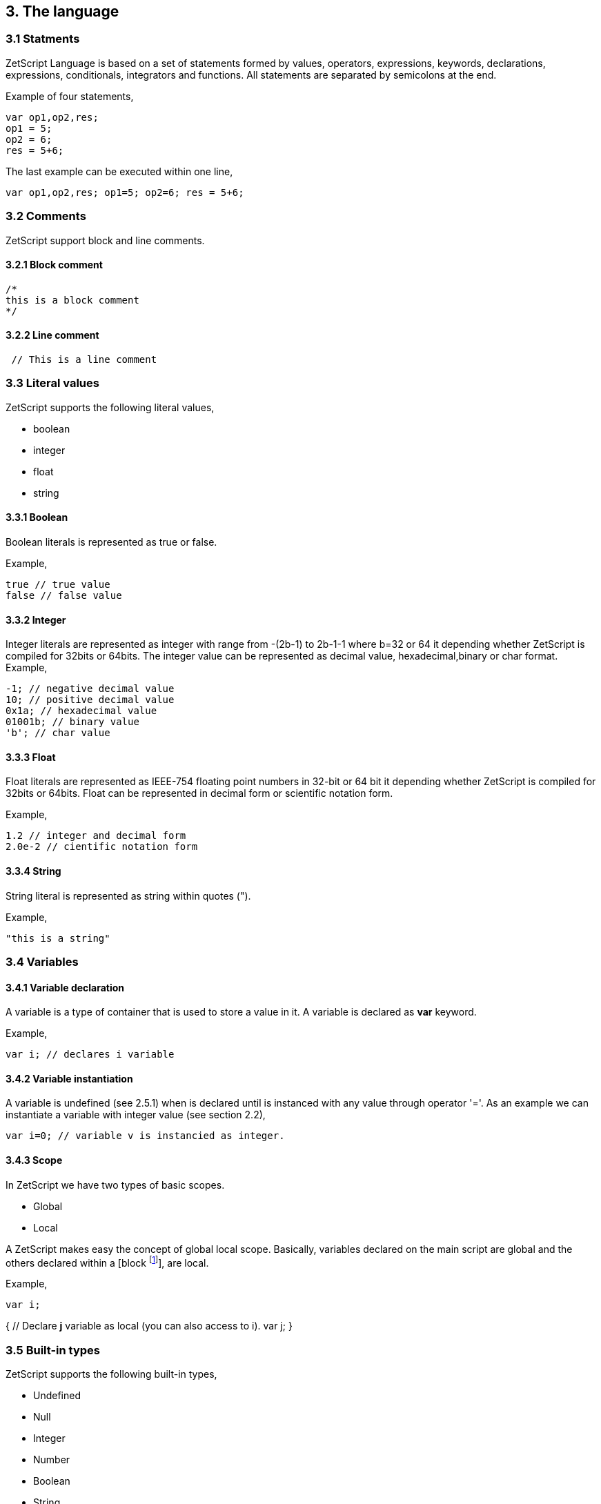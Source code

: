== 3. The language

=== 3.1 Statments

ZetScript Language is based on a set of statements formed by values, operators, expressions, keywords, declarations, expressions, conditionals, integrators and functions. All statements are separated by semicolons at the end.

Example of four statements,

[source, zetscript]
var op1,op2,res;
op1 = 5;
op2 = 6;
res = 5+6;

The last example can be executed within one line,

[source, zetscript]
var op1,op2,res; op1=5; op2=6; res = 5+6;

=== 3.2 Comments

ZetScript support block and line comments.

==== 3.2.1 Block comment

[source, zetscript]
/*
this is a block comment
*/

==== 3.2.2 Line comment

[source, zetscript]
 // This is a line comment

=== 3.3 Literal values

ZetScript supports the following literal values,

* boolean
* integer
* float
* string

==== 3.3.1 Boolean

Boolean literals is represented as true or false.

Example,

[source, zetscript]
true // true value
false // false value

==== 3.3.2 Integer

Integer literals are represented as integer with range from -(2b-1) to 2b-1-1 where b=32 or 64 it depending whether ZetScript is compiled for 32bits or 64bits. The integer value can be represented as decimal value, hexadecimal,binary or char format.
Example,

[source, zetscript]
-1; // negative decimal value
10; // positive decimal value
0x1a; // hexadecimal value
01001b; // binary value
'b'; // char value


==== 3.3.3 Float

Float literals are represented as IEEE-754 floating point numbers in 32-bit or 64 bit it depending whether ZetScript is compiled for 32bits or 64bits. Float can be represented in decimal form or scientific notation form.

Example,

[source, zetscript]
1.2 // integer and decimal form
2.0e-2 // cientific notation form

==== 3.3.4 String

String literal is represented as string within quotes (").

Example,

[source, zetscript]
"this is a string"

=== 3.4 Variables

==== 3.4.1 Variable declaration

A variable is a type of container that is used to store a value in it. A variable is declared as *var* keyword.

Example,

[source, zetscript]
var i; // declares i variable

==== 3.4.2 Variable instantiation

A variable is undefined (see 2.5.1) when is declared until is instanced with any value
through operator '='. As an example we can instantiate a variable with integer value
(see section 2.2),

[source, zetscript]
var i=0; // variable v is instancied as integer.

==== 3.4.3 Scope

In ZetScript we have two types of basic scopes.

* Global
* Local

A ZetScript makes easy the concept of global local scope. Basically, variables declared on the main script are global and the others declared within a [block footnote:[A block is a statement that starts with '{' and ends with '}']], are local.

Example,

[source, zetscript]
// Declares *i* variable as global
var i;

// block starts here 
{	
	// Declare *j* variable as local (you can also access to i).
	var j;
}
// block ends here, so *j* variable doesn't exist anymore

=== 3.5 Built-in types

ZetScript supports the following built-in types,

* Undefined
* Null
* Integer
* Number
* Boolean
* String
* Vector
* Structure
* Function

==== 3.5.1 Undefined

A undefined type it defines a non initialized variable. A undefined variable is defined once a variable assings *undefined* value,

[source, zetscript]
var a; // 'a' is undefined as default
var b=undefined; // assigns undefined value

==== 3.5.2 Null

A null type it defines an empty or not valid variable. A null variable is defined once a variable assings *null* value,

[source, zetscript]
var i=null;

==== 3.5.3 Integer

Integer type it defines a integer value with range from -(2b-1) to 2b-1-1 where b=32 or 64 it depending whether ZetScript is compiled for 32bits or 64bits. The integer is instanced once it assigns decimal, hexadecimal,binary or char value.

Example,

[source, zetscript]
var a=-1; // negative decimal value
var b=10; // positive decimal value
var c=0x1a; // hexadecimal value
var d=01001b; // binary value
var e='b'; //  char value

*Pre/Post variable operations*

Pre/Post operations modifies the value of variable itself before/after the variable is read. Integer variable type has the following pre/post operations,

[cols="1d,1m,2d,2a"]
|====
|Operator |Expression |Description |Result

|PreIncrement
|++variable 
|Performs an increment BEFORE evaluate the variable
|
[source,zetscript]
 var i=0;
 var j=++i; // j=1, i =1
 
| PostIncrement
| variable++ 
| Performs increment AFTER evaluate the variable
| 
[source,zetscript]
var i=0; 
var j=i++; // j=0; i=1

| Predecrement
| --variable 
| Performs a decrement BEFORE evaluate the variable
| 
[source,zetscript]
var i=0; 
var j=--i; // j=-1; i=-1

| Postdecrement
| variable--
| Performs decrement AFTER evaluate the variable
|[source,zetscript] 
var i=0; 
var j=i--;//j=0;i=-1;

|====

==== 3.5.4 Number type

A number variable type is instanced once a variable instance a number constant or number variable,

Example,

[source, zetscript]
var f=1.5;


*Pre/Post variable operations*

Pre/Post operations modifies the value of variable itself before/after the variable is read. Number variable type has the following pre/post operations,

[cols="1d,1m,2d,2a"]
|====
|Operator |Expression |Description |Result
|PreIncrement 
|++variable 
|Performs an increment BEFORE evaluate the variable
|
[source,zetscript]
var i=0.5;
var j=++i; // j=1.5, i =1.5

|PostIncrement 
|variable++ 
|Performs increment AFTER evaluate the variable
|
[source,zetscript]
var i=0.5;
var j=i++; // j=0.5; i=1.5

|Predecrement 
|--variable 
|Performs a decrement BEFORE evaluate the variable
|
[source,zetscript]
var i=0.5;
var j=--i; // j=-0.5; i=-0.5

|Postdecrement 
|variable-- 
|Performs decrement AFTER evaluate the variable
|
[source,zetscript]
var i=0.5;
var j=i--;//j=0.5;i=-0.5;
|====

=== 3.5.5 Boolean type

A boolean variable type is instanced once a variable instance a boolean constant or boolean variable.

Example,

[source, zetscript]
var b=false;

=== 3.5.6 String type

A integer variable type is instanced once a variable instance a string constant or string variable

Example,

[source, zetscript]
var s="this is a string";

=== 3.5.7 Vector type

A vector is an special type to store multiple values in a unidimensional array. the instantiation is done with '[' and ']'.

Example empty vector,

[source, zetscript]
var v=[];

the user can instantiate a vector with values separated by comas.

Example vector instantiated with values,

[source, zetscript]
var v=[1,"string",true,2.0];

If the vector has any value its access is done through integer index.

Example,

[source, zetscript]
var v=[1,"this is a string",true,2.0]; // its has 4 elements where its access [0..3]
var v_1=v[1]; // It access vector's second element (i.e "this is a string") and it's saved into v_1 variable

*Built-in functions*

Vector type It has the following functions in order to manage vector at runtime.

[cols="1m,1d,2a"]
|====
|Function |Description |Example
|size 
|It returns the number of current elements
|
[source,zetscript]
var v=[1,2];
v.size(); // =2

|push 
|Adds value at the end of the vector
|
[source,zetscript]
var v=[1,2];
v.push(3); //v=[1,2,3]

|pop 
|Returns the last value and removes it. 
|
[source,zetscript]
var v=[1,2];
v.pop(); //=[2], v=[1]
|==== 


==== 3.5.8 Object type

An object type is a anonymous container type to store multiple values in attributes. The instantiation is done within a pair of curly brackets (i.e '{}'),

[source, zetscript]
var t={};

Optionally we can init with some values with its attributes,

[source, zetscript]
var t={
  i:1
 ,s:"this is a string"
 ,b:true
 ,f:2.0
};

To acces to its elements is done through the variable name followed by '.' and attribute name or attribute name as string within brackets (i.e ["attribute_name"] ),

[source, zetscript]
var v_i=v.i; // get value 'i' by '.'
var v_i=v["i"]; // get value 'i' by '[]'

*Built-in functions*

Object type it has the following functions in order to manage struct at runtime,

[cols="1m,1d,2a"]
|====
|Function |Description |Example

|size 
|It returns the number of current elements 
|
[source,zetscript
var v=[1,2];
v.size(); // =2

|add
|Adds an attribute
|
[source,zetscript]
var s={};
v.add("a",0); // s={a:0}

|remove 
|Removes an attribute
|
[source,zetscript]
var s={a:0};
v.remove("a"); // s={}
|====

==== 3.5.9 Function object

A function is an object that holds information about a function and is able to call it (see section 3.8.3 for more information)

Example,

[source, zetscript]
function add(op1, op2){ // function that returns the sum of two vars.
return op1+op2;
}
var fun_obj = add; // stored function add reference to fun_obj
var j=fun_obj(2,3);// calls fun_obj (aka add) function. J=5
Another example by anonymous function,
var fun_obj = function (op1, op2){ // function object that returns the sum of two vars.
return op1+op2;
};
var j=fun_obj(2,3);// calls fun_obj (aka anonymous function). function. J=5

=== 3.6 Operations

ZetScript has the following type of expressions

* Arithmetic operations
* Relational operations
* Logical operations
* Bit operations

==== 3.6.1 Arithmetic expressions

The following operators it does evaluates arithmetic expressions,

[cols="1d,1m,2d,2a"]
|====
|Operator |Symbol |Description |Example
|Add 
|+
|It performs a add operation between two integer or number values or concatenates strings with other values
|
[source,zetscript]
5+10; // = 15
1.5+6; // = 7.5
"string_"+1;// ="string_1"

|Subtract
|-
|It performs a sub operation between two integer or number values
|
[source,zetscript]
10-5; // = 5
2.5-1;// = 1.5

|Multiply 
|* 
|It performs a multiplication between two integer or number values
|
[source,zetscript]
10*5; //= 50
1.5*2;//= 3.0

|Divide 
|/ 
|It performs a division between two integer or number values
|
[source,zetscript]
10/2; // = 5
3/2.0 // = 1.5

|Modulus 
|% 
|It performs a division between two integer or number values
|
[source,zetscript]
3%2; //it results 1
10%2.5; // it results
|====

==== 3.6.2 Relational expressions

The following operators it does evaluates relational expressions,

[cols="1d,1m,2d,2a"]
|====
|Operator |symbol |Description |Example

|Equal 
|==
|Check whether two values are equal
|
[source,zetscript]
 10==10;// = true
"hello"=="bye"; // = false

|Not equal 
|!= 
|Check whether two values are not equal
|
[source,zetscript]
10!=10; // = false
"hello"!="bye"; // = true

|Less than 
|< 
|Checks whether first value is less than second value
|
[source,zetscript]
10<20; // = true
20<10; // = false

|Greater than 
|> 
|Checks whether first value is greater than second value
|
[source,zetscript]
10>20; // = false
20>10; // = true

|Less equal than 
| <= 
|Checks whether first value is less equal than second value
|
[source,zetscript]
10<=10; //= true
11<=10; // = false

|Greater equal than 
|>= 
|Checks whether first value is greater equal than second value
|
[source,zetscript]
10>=11; // = false
11>=10; // = true

|Instance of 
|instanceof 
|Checks if a value is instance of a type. 
|
[source,zetscript]
0 instanceof int; //= true
"hello" instanceof int;//= false
|====

Note: You cannot mix different types for relational expressions. For example, doing a
relational expression with boolean and integer values is incompatible. 

==== 3.6.3 Logic expressions

Logic expressions are the ones that combines operations through boolean values,

[cols="1d,1m,2d,2a"]
|====
|Operator |symbol |Description |Example

|Logic And 
|&& 
|it performs an AND operation between two Boolean values
|
[source,zetscript]
true && true;// = true
true&& false;// = false

|Logic Or 
| \|\|
|It performs an OR operation between two Boolean values
|
[source,zetscript]
true \|\| false;// = true
false \|\| false;// = false

|Logic Not 
|! 
|Negates Boolean value
|
[source,zetscript]
!true; // = false
!false; // = true
|====

==== 3.6.4 Binary expressions

Binary expressions are the ones that combines bit operations through integer values,

[cols="1d,1m,2d,2a"]
|====
|Operator |symbol |Description |Example

|Binary And 
|& 
|Performs binary AND operation between two integers
|
[source,zetscript]
0xa & 0x2; // = 0x2
0xff & 0xf0; // = 0xf0

|Binary Or
|\|
|Performs binary OR operation between two integers
|
[source,zetscript]
0xa \| 0x5; // = 0xf
0x1 \| 0xe; // = 0xf

|Binary Xor 
|^ 
|Performs binary XOR between two integers
|
[source,zetscript]
0xa ^ 0xa; // = 0x0
0xa ^ 0x5; // = 0xf

|Binary shift left
|<< 
|Performs binary shift left
|
[source,zetscript]
0x1 << 2; // = 0x4

|Binary shift right
|>> 
|Performs binary shift right 
|
[source,zetscript]
0xff >> 1; // = 0x7f
|====

=== 3.6.5 Priority operations
Each operator it has priority of evaluation. ZetScript it has the following operator order priority,

*,/,%,!=,+,-,^,&,|,<<,>>,==,<=,>=,>,<,||,&&

For example this expression,

[source,zetscript]
2+4*5; // will result 22

You can change the evaluation priority usign parenthesis.

For example,

[source,zetscript]
(2+4)*5; // will result 36 

=== 3.7 Conditionals

A conditional statement are used to perform different actions based on different conditions. In ZetScript we have the following conditional statement:

* Use if to specify a block of code to be executed, if a specified condition is true
* Use else to specify a block of code to be executed, if the same condition is false.
* Use ternary condition to have a short if/else statement into single statement.
* Use switch to specify manu alternative blocks of code to be executed

==== 3.7.1 The if statement
Use the if statement to specify a block of ZetScript code to be executed if a condition is 'true'.

Syntax,

[source, zetscript]
if(condition){
 //Block of code to be executed if the condition is true
}

Example,

[source, zetscript]
if(n < 10) {
 // do something if condition is true
}

==== 3.7.2 The else statement

Use the else statement to specify a block of code to be executed if the condition is 'false'.

Syntax,

if(n < 10) {
 // do something if condition is true
}else{
 // do something if condition is false
} 

==== 3.7.3 The if else statement

Use the else statement to specify a block of code to be executed if the condition is 'false'.

Syntax,

[source, zetscript]
if(n < 10) {
 // do something if condition is true
}else if(n < 20){
 // do something if condition is true
}else{
 // do something if none of above conditions are true
}

==== 3.7.4 Ternary condition

Use ternary condition to have a short if/else statement into single statement. It performs expression if the condition is true or the second expression if the condition is 'false'.

Syntax,

[source, zetscript]
result = (condition)?first expression:2nd expression;

Example,

[source, zetscript]
var j = 0>1? 0:1; // j = 1

==== 3.7.5 Switch

Use the switch statement to select one of many blocks of code to be executed.

Syntax,

[source, zetscript]
switch(expression) {
 case value_0:
 code block
 break;
 case value_1:
 code block
 break;
 
 case value_n
 default:
 code block
 break;
}

Example,

[source, zetscript]
switch (n) {
 case 0:
 // do something if n==0
 break;
 case 1:
 // do something if n==1
 break;
 default:
 // do something if n!=0 && n!=1
 break;
}

Switch can have common code blocks in different conditions

Example,

[source, zetscript]
switch (n) {
 case 0:
 case 1:
  // do something if n==0 or n==1
 break;
 case 2:
 case 3:
 // do something if n==2 or n==3
 break;
 default:
 // do something if n!=0 && n!=1 && n!=2 && n!=3
 break;
}

=== 3.8 Loops

ZetScript supports the following loop types,

* While Loop
* For Loop

==== 3.8.1 while

The while loop loops through a block of code as long as a specified condition is true.

Syntax,

[source, zetscript]
while(condition){
 // code block to be executed
}

Example,

[source, zetscript]
var i = 0;
while (i < 5){
 // do something until i==5
 i++;
} 

==== 3.8.2 do-while

do-while loop is always be executed at least once, even if the condition is false, because the code block is executed before the condition is tested:

Syntax,

[source, zetscript]
do{
// do-while body
} while (condition);

Example,

[source, zetscript]
var i = 0;
do {
 // do something until i==5
 i++;
} while (i < 5);

==== 3.8.3 The For Loop

The for loop is often the tool you will use when you want to create a loop.

Syntax,

[source, zetscript]
for(stament1;statment2;statment3){
 // code block to be executed
}

* Statement 1 is executed before the loop (the code block) starts. Normally you will use statement 1 to initialize the variable used in the loop (for example var i = 0).
* Statement 2 defines the condition for running the loop.
* Statement 3 is executed each time after the code block has been executed.

Example,

[source, zetscript]
for(var i=0; i < 5; i++) {
 print("The number is "+i);
} 


=== 3.9 Functions

Function is a block of code to perform a particular task and is executed when in some part of the code it calls it.

==== 3.9.1 Function syntax

A JavaScript function is defined with the function keyword, followed by a name, followed by parentheses ().

Syntax,

[source, zetscript]
function fun_name(arg1, arg2, ..., argn){
 // code to be executed
}

Example,

[source, zetscript]
function add(op1, op2){
return op1+op2;
}

==== 3.9.2 Call a function

The call of a function is done when in some part of the code it calls it as follow,

Syntax

[source, zetscript]
fun_name(arg1, arg2, arg3,..., argN);

Note: If a function is called with less than N args the rest of arguments will remain undefined.

Example,

[source, zetscript]
function add(op1,op2){
return op1+op2;
}
var j=add(2,3); // calls add function. j=5

==== 3.9.3 Function object

A function can be stored in variables through its reference,

[source, zetscript]
function add(op1, op2){
return op1+op2;
}

var fun_obj = add; // stored function add reference to fun_obj
var j=fun_obj(2,3);// calls fun_obj (aka add) function. J=5


Also is possible to create function objects,

Syntax

[source, zetscript]
function(arg1, arg2, ..., argN){
// code to be executed.
};


Example,

[source, zetscript]
var add=function(op1, op2){
return op1+op2;
};
var j=add(2,5); // j=5

=== 3.10 Class

A class is a type of structure that contains variables and functions that operates with this variables. A class is defined in ZetScript using keyword class followed by the name of class. To access class variables within functions use the this keyword in order to access to variable or functions inside class. In a class we can find member functions (functions that affects to class variable) or static functions (helper function of generic purposes about the class type).

Example,

[source, zetscript]
class Test{
 // member variable
 var data1;
 // member function
 function function1 (a){
 this.data1 =a;
 print("function1:"+this.data1);
 return this.data1;
 }
 // static function that performs an add operation between two Test type objects
 function add_test (a,b){
 return a.data1+b.data1;
 }
};

==== 3.10.1 Post add function/variable member

In ZetScrip is possible to add more class member through "::" punctuator.

Example,

[source, zetscript]
// post declaration of variable member
var Test::data2;
// post declaration of function member
function Test::function2(){
 this.data2="a string";
}

==== 3.10.2 Instance class

To instance a class is done through the keyword new

Example,

[source, zetscript]
var t = new Test(); // Instantiate t as Test type.

==== 3.10.3 Accessing to class functions

To access class variables/functions is done through "." operator.

Example,

[source, zetscript]
var i=t.function1(2); // initializes data1 as 2 and return the value
print("data1 is: "+t.data1); // prints value of data1

==== 3.10.4 Constructor

Each time class is instanced, their member variables are undefined. var t = new Test(); // The a class Test is instanced but data1 and data2 are undefined.

[source, zetscript]
print("data1:"+t.data1); //  prints: data1:undefined"

The constructor is a function that is invoked automatically and with aim to initialize all member variables. To the define a constructor we have to define a function member with same name as the Class.

Example,

[source, zetscript]
class Test{
 var data1;
 // Constructor function
 function Test(){
 this.data1 =10; // instantiate data1 as integer
 }
}
var t = new Test(); // Instantiate t as Test type. Now, member variables are instanced.
print("data1:"+t.data1); //  prints "data1: 10"

==== 3.10.5 Inheritance

ZetScript supports inheritance through ":" punctuator after the name of the class followed the class name to be extended. The new extended class will inheritance all variable/functions members from base class.

Example,

[source, zetscript]
class TestExtended: Test{
 var data3;
 function function3(){
 this.data3=this.data1+this.function1(10);
 }
};

===== 3.10.5.1 Call parent functions (super keyword)

The extended class can call parent functions through super keyword.

Example,

[source, zetscript]
class TestExtended extends Test{
 function1(a){
 var t=super(a); // it calls Test::function1(2)
 this.data1+=t; // Now data1=5+2 = 7
 print("ext function1:"+this.data1);
 return this.data1+a;
 }
 function3(){
 this.data3=this.data1+this.function1(5);
 print("ext function3:"+this.data3);
 }
}; 


=== 3.11 Metamethods
Metamethods are special functions members that links with operators seen on section section 3.6. ZetScript metamethods can be static or member function footnote:[ On script side, static function is defined as member function, but user should not access on variable/function members as well it happens on c++ static function.] depending whether the operation affects or not the object itself. 

ZetScript supports the following metamethods:

* _equ
* _nequ
* _lt
* _lte
* _not
* _gt
* _gte
* _neg
* _btw
* _add
* _sub
* _div
* _mul
* _mod
* _and
* _or
* _xor
* _shl
* _shr
* _set
* _add_set
* _sub_set
* _mul_set
* _div_set
* _mod_set
* _and_set
* _or_set"
* _xor_set
* _shl_set
* _shr_set
* _toString
* _post_inc
* _post_dec
* _pre_inc
* _pre_dec
* _in



==== 3.10.1 _equ (aka ==)

@Description: Performs relational equal operation.
@Param1 : 1st operand.
@Param2 : 2nd operand.
@Returns : true if equal, false otherwise.

Example how to use _equ metamethod within script class,

class MyNumber{
 MyNumber(_n){
 this.num=_n;
 }
 _equ(op1, op2){
 return op1.num==op2.num;
 }
};

var n1 = new MyNumber (1), n2=new MyNumber (1);

if(n1==n2){ // we use here the metamethod ==
 print("n1 ("+n1.num+") is equal to n2 ("+n2.num+")");
} 


==== 3.10.2 _nequ (aka !=)

@Description: Performs relational not equal operation.
@Param1 : 1st operand.
@Param2 : 2nd operand.
@Returns : true if not equal, false otherwise.

Example how to use _nequ metamethod within script class,

class MyNumber{
 MyNumber(_n){
 this.num=_n;
 }
 _nequ(op1, op2){
 return op1.num!=op2.num;
 }
};

var n1 = new MyNumber (1), n2=new MyNumber (0);
if(n1!=n2){
 print("n1 ("+n1.num+") is not equal to n2 ("+n2.num+")");
} 


==== 3.10.3 _lt (aka <)

@Description: Performs relational less equal operation.
@Param1 : 1st operand.
@Param2 : 2nd operand.
@Returns : true if less equal, false otherwise.

Example how to use _lt metamethod within script class,

class MyNumber{
 var num;
 function MyNumber(_n){
 this.num=_n;
 }
 function _lt(op1, op2){
 return op1.num<op2.num;
 }
};

var n1 = new MyNumber (0), n2=new MyNumber (1);
if(n1<n2){
 print("n1 ("+n1.num+") is less than n2 ("+n2.num+")");
} 

==== 3.10.4 _lte (aka <=)

@Description: Performs relational less equal operation.
@Param1 : 1st operand.
@Param2 : 2nd operand.
@Returns : true if less equal, false otherwise.

Example how to use _lte metamethod within script class,

class MyNumber{
 var num;
 function MyNumber(_n){
 this.num=_n;
 }
 function _lte(op1, op2){
 return op1.num<=op2.num;
 }
};

var n1 = new MyNumber (1), n2=new MyNumber (1);
if(n1<=n2){
 print("n1 ("+n1.num+") is less equal than n2 ("+n2.num+")");
} 

==== 3.10.5 _gt (aka >)

@Description: Performs relational greater operation.
@Param1 : 1st operand.
@Param2 : 2nd operand.
@Returns : true if greater, false otherwise.


Example how to use _gt metamethod within script class,

class MyNumber{
 var num;
 function MyNumber(_n){
 this.num=_n;
 }
 function _gt(op1, op2){
 return op1.num>op2.num;
 }
};

var n1 = new MyNumber (1), n2=new MyNumber (0);
if(n1>n2){
 print("n1 ("+n1.num+") is greater than n2 ("+n2.num+")");
}

==== 3.10.6 _gte (aka >=)

@Description: Performs relational greater equal operation.
@Param1 : 1st operand.
@Param2 : 2nd operand.
@Returns : true if greater equal, false otherwise.

Example how to use _gte metamethod within script class,

class MyNumber{
 var num;
 function MyNumber(_n){
 this.num=_n;
 }
 function _gte(op1, op2){
 return op1.num>=op2.num;
 }
};

var n1 = new MyNumber (1), n2=new MyNumber (1);
if(n1>=n2){
 print("n1 ("+n1.num+") is greater equal than n2 ("+n2.num+")");
} 


==== 3.10.7 static _not (aka !)

@Description: Performs a not operation.
@Param1 : Object custom class type.
@Returns : A Boolean type as a result of not operation.

Example how to use _not metamethod within script class,

class MyBoolean{
 var b;

 function MyBoolean(_b){
 this.b=_b;
 }
 function _not(_op){
 return !_op.b;
 }
};

var b = new MyBoolean (false);
if(!b){
 print("b was false");
} 

==== 3.10.8 _neg (aka -)

@Description: Performs negate operation.
@Param1 : operand to negate.
@Returns : A new object custom class type with result of negate operation.

Example how to use _neg metamethod within script class,

class MyNumber{
 var num;
 function MyNumber(_n){
 this.num=_n;
 }
 function _neg(op1){
 return new MyNumber(-op1.num);
 }
};

var n1 = new MyNumber (1);
var n2 = -n1;
print("neg of n1 ("+n1.num+") is ("+n2.num+")"); 

==== 3.10.9 _add (aka +)

@Description: Performs add operation.
@Param1 : 1st operand.
@Param2 : 2nd operand.
@Returns : A new object custom class type with result add operation.

Example how to use _add metamethod within script class,

class MyNumber{
 var num;
 function MyNumber(_n){
 this.num=_n;
 }
 function _add(op1,op2){
 return new MyNumber(op1.num+op2.num);
 }
};

var n1 = new MyNumber (20);
var n2 = new MyNumber (10);
var n3 =n1+n2;

print("n1 ("+n1.num+") n2 ("+n2.num+") = "+n3.num);

==== 3.10.10 _div (aka /)

@Type: Static
@Description: Performs divide operation.
@Param1 : 1st operand.
@Param2 : 2nd operand.
@Returns : A new object custom class type with result divide
operation.

Example how to use metamethod _div within script class,

class MyNumber{
 var num;
 function MyNumber(_n){
 this.num=_n;
 }
 function _div(op1,op2){
 return new MyNumber(op1.num/op2.num);
 }
};

var n1 = new MyNumber (20);
var n2 = new MyNumber (10);
var n3 =n1/n2;
print("n1 ("+n1.num+") / n2 ("+n2.num+") = "+n3.num);


==== 3.10.11 _mul (aka *)

@Type: Static
@Description: Performs multiply operation.
@Param1 : 1st operand.
@Param2 : 2nd operand.
@Returns : A new object custom class type with result multiply operation.

Example how to use _mul metamethod within script class,

class MyNumber{
 var num;
 function MyNumber(_n){
 this.num=_n;
 }
 function _mul(op1,op2){
 return new MyNumber(op1.num*op2.num);
 }
};

var n1 = new MyNumber (20);
var n2 = new MyNumber (10);
var n3 =n1*n2;
print("n1 ("+n1.num+") * n2 ("+n2.num+") = "+n3.num);

==== 3.10.12 _mod (aka %)

@Description: Performs modulus operation.
@Param1 : 1st operand.
@Param2 : 2nd operand.
@Returns : A new object custom class type with result modulus operation.

Example how to use _mod metamethod within script class,

class MyNumber{
 var num;
 function MyNumber(_n){
 this.num=_n;
 }
 function _mod(op1,op2){
 return new MyNumber(op1.num%op2.num);
 }
};

var n1 = new MyNumber (20);
var n2 = new MyNumber (15);
var n3 =n1%n2;
print("n1 ("+n1.num+") % n2 ("+n2.num+") = "+n3.num);

==== 3.10.13 _and (aka &)

@Description: Performs binary and operation between two integer
operands.
@Param1 : 1st operand.
@Param2 : 2nd operand.
@Returns : A new object custom class type with result of binary and operation.

Example how to use _and metamethod within script class,

class MyNumber{
 var num;
 function MyNumber(_n){
 this.num=_n;
 }
 function _and(op1,op2){
 return new MyNumber(op1.num&op2.num);
 }
};

var n1 = new MyNumber (0xff);
var n2 = new MyNumber (0x0f);
var n3 =n1&n2;
print("n1 ("+n1.num+") & n2 ("+n2.num+") = "+n3.num); 

==== 3.10.14 _or (aka |)

@Description: Performs binary or operation between two integer
operands.
@Param1 : 1st operand.
@Param2 : 2nd operand.
@Returns : A new object custom class type with result of binary or operation.

Example how to use _or metamethod within script class,

class MyNumber{
 var num;
 function MyNumber(_n){
 this.num=_n;
 }
 function _or(op1,op2){
 return new MyNumber(op1.num|op2.num);
 }
};

var n1 = new MyNumber (0xf0);
var n2 = new MyNumber (0x0f);
var n3 =n1|n2;
print("n1 ("+n1.num+") | n2 ("+n2.num+") = "+n3.num);

==== 3.10.15_xor (aka ^)

@Description: Performs a binary xor operation between two integer
operands.
@Param1 : 1st operand.
@Param2 : 2nd operand.
@Returns : A new object custom class type with result of binary xor operation.

Example how to use _xor metamethod within script class,

class MyNumber{
 var num;
 function MyNumber(_n){
 this.num=_n;
 }
 function _xor(op1,op2){
 return new MyNumber(op1.num^op2.num);
 }
};
var n1 = new MyNumber (0xf1);
var n2 = new MyNumber (0x0f);
var n3 =n1^n2;
print("n1 ("+n1.num+") ^ n2 ("+n2.num+") = "+n3.num);

==== 3.10.16 _shl (aka <<)

@Description: Performs shift left operation.
@Param1 : Variable to apply shift left.
@Param2 : Tells number shifts to the left.
@Returns : A new object custom class type with n shifts left operation.

Example how to use _shl metamethod within script class,

class MyNumber{
 var num;
 function MyNumber(_n){
 this.num=_n;
 }
 function _shl(op1, n_shifts){
 return new MyNumber(op1.num<< n_shifts);
 }
};

var n1 = new MyNumber (0x1);
var n2 = n1 << 3;
print("n1 ("+n1.num+") << 3 = "+n2.num);


==== 3.10.17 _shr (aka >>)

@Description: Performs shift right operation.
@Param1 : Variable to apply shift right.
@Param2 : Tells number shifts to the right.
@Returns : A new object custom class type with n shifts right operation.

Example how to use _shr metamethod within script class,

class MyNumber{
 var num;
 function MyNumber(_n){
 this.num=_n;
 }
 function _shr(op1,n_shifts){
 return new MyNumber(op1.num>>n_shifts);
 }
};

var n1 = new MyNumber (0xf);
var n2 = n1 >> 2;
print("n1 ("+n1.num+") >> 2 = "+n2.num);

==== 3.10.19 _set (aka =)

@Description: Performs a set operation6.
@Param1 : Source variable to set.
@Returns : None.

We present a simple example how to use set metamethod within script class. In the set metamethod we can filter which type of parameter input is to perform the right operation and stop execution with error function if is required.

class MyNumber{
 var num;
 function MyNumber(_n){
 this.num=_n;
 } 
 function _set(v){
 if(v instanceof int){
 this.num = v;
 }else if(v instanceof MyNumber){
 this.num = v.num;
 }else{
 error("parameter not supported");
 }
 }
};

var n1 = new MyNumber (10);
var n2 = new MyNumber (20);
var n3; //  n3 is undefined!
n3 = n2; //  it assigns n2 pointer.
print("n3:"+n3.num);
n3=n1; //  n3.num = n2.num = n1.num.
print("n3:"+n3.num);
n3=50; //  n3.num = n2.num = 10.
print("n3:"+n3.num);
n3=false; //  stops execution with error "parameter not supported".

6
If variable is undefined ZetScript will assign reference object, in the case is not
defined it will do a set operation (if it is implemented). 


=== 3.10.20 Mixing operand types

Working with metamethods might have situations where you are passing different type parameters. You can pass the object type, where metamethod function is implemented, or other type of parameters like integer, string, etc.The following example performs a sums of a combination of object, integers or floats.

var num1= new MyNumber(1), num2=new MyNumber(2);
var num3= 1.0 + num1 + 6 + 1 + 10.0 + num2 + 10 + num1 + num2;

The expression cannot be performed with only objects as we have been shown in the last sections. You can use instanceof operator to check each type of argument and perform the needed operation.

We present an example for _add metamethod function that implements a support to operate with MyNumber object, integer or float. Other types will cause a execution
error.

Example,

class MyNumber{
 var num;
 function MyNumber(_n){
 this.num=_n;
 }
 function _add(op1,op2){
 var aux1, aux2;
 if(op1 instanceof MyNumber){
 aux1=op1.num;
 }else if(op1 instanceof int || op1 instanceof number){
 aux1=op1;
 }else{
 error("arg op1 is not supported");
 }
 if(op2 instanceof MyNumber){
 aux2=op2.num;
 }else if(op2 instanceof int || op2 instanceof number){
 aux2=op2;
 }else{
 error("arg op2 is not supported ");
 }

 return new MyNumber(aux1+aux2);
 }
};

var n1 = new MyNumber (20);
var n2 = new MyNumber (10);
var n3 =1+n1+5+7+n2+10.0+7.0+10; // mix operation with MyNumber, integer and number


3.11 Properties

A property is a member that defines a set of metamethods that to operate with. 




